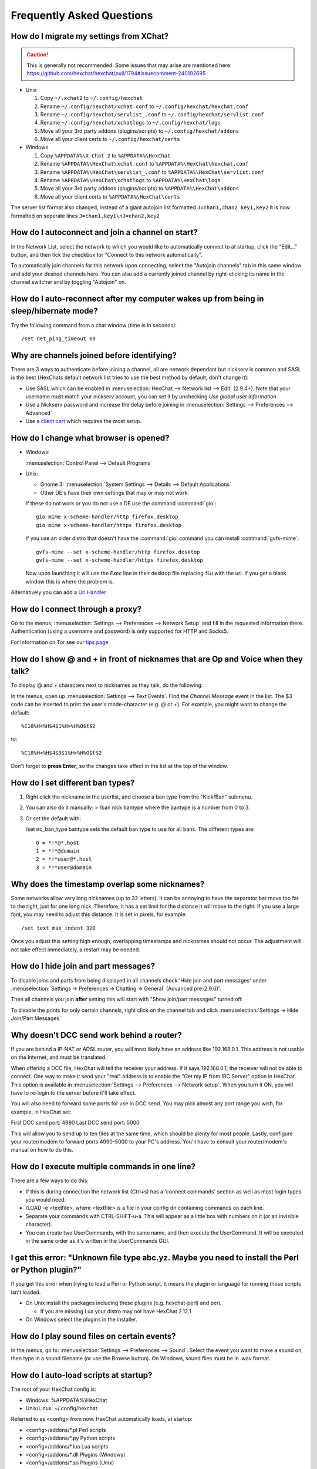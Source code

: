 Frequently Asked Questions
==========================

How do I migrate my settings from XChat?
----------------------------------------

.. Caution:: This is generally not recommended. Some issues that may arise are
   mentioned here: https://github.com/hexchat/hexchat/pull/1794#issuecomment-240102695

- Unix

  1. Copy ``~/.xchat2`` to ``~/.config/hexchat``
  2. Rename ``~/.config/hexchat/xchat.conf`` to ``~/.config/hexchat/hexchat.conf``
  3. Rename ``~/.config/hexchat/servlist_.conf`` to ``~/.config/hexchat/servlist.conf``
  4. Rename ``~/.config/hexchat/xchatlogs`` to ``~/.config/hexchat/logs``
  5. Move all your 3rd party addons (plugins/scripts) to ``~/.config/hexchat/addons``
  6. Move all your client certs to ``~/.config/hexchat/certs``

- Windows

  1. Copy ``%APPDATA%\X-Chat 2`` to ``%APPDATA%\HexChat``
  2. Rename ``%APPDATA%\HexChat\xchat.conf`` to ``%APPDATA%\HexChat\hexchat.conf``
  3. Rename ``%APPDATA%\HexChat\servlist_.conf`` to ``%APPDATA%\HexChat\servlist.conf``
  4. Rename ``%APPDATA%\HexChat\xchatlogs`` to ``%APPDATA%\HexChat\logs``
  5. Move all your 3rd party addons (plugins/scripts) to ``%APPDATA%\HexChat\addons``
  6. Move all your client certs to ``%APPDATA%\HexChat\certs``

The server list format also changed, instead of a giant autojoin list formatted ``J=chan1,chan2 key1,key2``
it is now formatted on seperate lines ``J=chan1,key1\nJ=chan2,key2``


How do I autoconnect and join a channel on start?
--------------------------------------------------

In the Network List, select the network to which you would like to automatically connect to at startup,
click the "Edit..." button, and then tick the checkbox for "Connect to this network automatically".

To automatically join channels for this network upon connecting, select the "Autojoin channels"
tab in this same window and add your desired channels here. You can also add a currently joined channel
by right-clicking its name in the channel switcher and by toggling "Autojoin" on.

How do I auto-reconnect after my computer wakes up from being in sleep/hibernate mode?
--------------------------------------------------------------------------------------

Try the following command from a chat window (time is in seconds)::

    /set net_ping_timeout 60

Why are channels joined before identifying?
-------------------------------------------

There are 3 ways to authenticate before joining a channel, all are network dependant but nickserv is common and SASL is the best (HexChats default network list tries to use the best method by default, don't change it):

- Use SASL which can be enabled in :menuselection:`HexChat --> Network list --> Edit` (2.9.4+).
  Note that your username must match your nickserv account, you can set it by unchecking *Use global user information*.

- Use a Nickserv password and increase the delay before joining in :menuselection:`Settings --> Preferences --> Advanced`

- Use a `client cert <tips.html#client-certificates>`_ which requires the most setup.

How do I change what browser is opened?
---------------------------------------

- Windows:

  :menuselection:`Control Panel --> Default Programs`

- Unix:

  - Gnome 3: :menuselection:`System Settings --> Details --> Default Applications`
  - Other DE's have their own settings that may or may not work.

  If these do not work or you do not use a DE use the command :command:`gio`::

      gio mime x-scheme-handler/http firefox.desktop
      gio mime x-scheme-handler/https firefox.desktop

  If you use an older distro that doesn't have the :command:`gio` command you can install :command:`gvfs-mime`::
  
      gvfs-mime --set x-scheme-handler/http firefox.desktop
      gvfs-mime --set x-scheme-handler/https firefox.desktop

  Now upon launching it will use the *Exec* line in their desktop file replacing *%u* with the url.
  If you get a blank window this is where the problem is.

Alternatively you can add a `Url Handler <settings.html#url-handlers>`_


How do I connect through a proxy?
---------------------------------

Go to the menus, :menuselection:`Settings --> Preferences --> Network Setup`
and fill in the requested information there. Authentication (using a
username and password) is only supported for HTTP and Socks5.

For information on Tor see our `tips page <tips.html#tor>`_

How do I show @ and + in front of nicknames that are Op and Voice when they talk?
---------------------------------------------------------------------------------

To display @ and + characters next to nicknames as they talk, do the
following:

In the menus, open up :menuselection:`Settings --> Text Events`. Find the *Channel
Message* event in the list. The $3 code can be inserted to print the
user's mode-character (e.g. @ or +). For example, you might want to
change the default::

    %C18%H<%H$4$1%H>%H%O$t$2

to::

    %C18%H<%H$4$3$1%H>%H%O$t$2

Don't forget to **press Enter**, so the changes take effect in the list
at the top of the window.

How do I set different ban types?
---------------------------------

1. Right click the nickname in the userlist, and choose a ban type from
   the "Kick/Ban" submenu.

2. You can also do it manually: > /ban nick bantype where the bantype is
   a number from 0 to 3.
3. Or set the default with:

   /set irc\_ban\_type bantype sets the default ban type to use for
   all bans. The different types are::

     0 = *!*@*.host
     1 = *!*@domain
     2 = *!*user@*.host
     3 = *!*user@domain

Why does the timestamp overlap some nicknames?
----------------------------------------------

Some networks allow very long nicknames (up to 32 letters). It can be
annoying to have the separator bar move too far to the right, just for
one long nick. Therefore, it has a set limit for the distance it will
move to the right. If you use a large font, you may need to adjust this
distance. It is set in pixels, for example::

    /set text_max_indent 320

Once you adjust this setting high enough, overlapping timestamps and
nicknames should not occur. The adjustment will not take effect
immediately, a restart may be needed.

How do I hide join and part messages?
-------------------------------------

To disable joins and parts from being displayed in all channels check 'Hide join and part messages' under
:menuselection:`Settings -> Preferences -> Chatting -> General` (Advanced pre-2.9.6)'.

Then all channels you join **after** setting this will start with "Show
join/part messages" turned off.

To disable the prints for only certain channels, right click on the channel tab and click
:menuselection:`Settings -> Hide Join/Part Messages`

Why doesn't DCC send work behind a router?
------------------------------------------

If you are behind a IP-NAT or ADSL router, you will most likely have an
address like 192.168.0.1. This address is not usable on the Internet,
and must be translated.

When offering a DCC file, HexChat will tell the receiver your address.
If it says 192.168.0.1, the receiver will not be able to connect. One
way to make it send your "real" address is to enable the "Get my IP from
IRC Server" option in HexChat. This option is available in :menuselection:`Settings --> Preferences -->
Network setup`. When you turn it ON, you will have to re-login
to the server before it'll take effect.

You will also need to forward some ports for use in DCC send. You may
pick almost any port range you wish, for example, in HexChat set:

First DCC send port: 4990
Last DCC send port: 5000

This will allow you to send up to ten files at the same time, which
should be plenty for most people. Lastly, configure your router/modem to
forward ports 4990-5000 to your PC's address. You'll have to consult
your router/modem's manual on how to do this.

How do I execute multiple commands in one line?
-----------------------------------------------

There are a few ways to do this:

- If this is during connection the network list (Ctrl+s) has a 'connect commands'
  section as well as most login types you would need.

- /LOAD -e <textfile>, where <textfile> is a file in your config dir
  containing commands on each line.

- Separate your commands with CTRL-SHIFT-u-a. This will appear as a
  little box with numbers on it (or an invisible character).

- You can create two UserCommands, with the same name, and then execute
  the UserCommand. It will be executed in the same order as it's
  written in the UserCommands GUI.


I get this error: "Unknown file type abc.yz. Maybe you need to install the Perl or Python plugin?"
--------------------------------------------------------------------------------------------------

If you get this error when trying to load a Perl or Python script, it
means the plugin or language for running those scripts isn't loaded.

- On Unix install the packages including these plugins (e.g. hexchat-perl) and perl.

  - If you are missing Lua your distro may not have HexChat 2.12.1

- On Windows select the plugins in the installer.

How do I play sound files on certain events?
--------------------------------------------

In the menus, go to: :menuselection:`Settings --> Preferences --> Sound`.
Select the event you want to make a sound on, then type in a sound
filename (or use the Browse button). On Windows, sound files must be in .wav format.

How do I auto-load scripts at startup?
--------------------------------------

The root of your HexChat config is:

-  Windows: %APPDATA%\\HexChat
-  Unix/Linux: ~/.config/hexchat

Referred to as <config> from now. HexChat automatically loads, at
startup:

-  <config>/addons/\*.pl Perl scripts
-  <config>/addons/\*.py Python scripts
-  <config>/addons/\*.lua Lua scripts
-  <config>/addons/\*.dll Plugins (Windows)
-  <config>/addons/\*.so Plugins (Unix)

How do I minimize HexChat to the System Tray (Notification Area)?
-----------------------------------------------------------------

HexChat includes support for a tray icon which can be enabled in
:menuselection:`Settings --> Preferences --> Alerts`.

If that option does not appear then HexChat could not detect a usable tray.
Some desktops such as GNOME require an `extension <https://extensions.gnome.org/extension/615/appindicator-support/>`_ for this.

How do I start HexChat with...?
-------------------------------

To see the various launch options such as setting configdir or minimize level run::

    hexchat --help

Where are the log files saved to?
---------------------------------

- Unix::

    ~/.config/hexchat/logs

- Windows::

    %APPDATA%\HexChat\logs

Why do config files and logs appear as a single line?
-----------------------------------------------------

HexChat supports many platforms and to be consistent it uses
`Unix line endings <https://en.wikipedia.org/wiki/Newline>`_.

This is normally not a problem at all but Microsoft Notepad does not
support these so they are rendered as a single line. Any other editor should support them.

How do I rotate log files every so often?
-----------------------------------------

By default settings, no rotation occurs, your log files will just keep
getting larger.

Go to :menuselection:`Settings --> Preferences --> Logging` and change the
log filename to any one of these::

    %Y-%m-%d/%n-%c.log -> 2006-12-30/FreeNode-#channel.log

    %n/%Y-%m-%d/%c.log -> FreeNode/2006-12-30/#channel.log

    %n/%c.log -> FreeNode/#channel.log (no rotation)

%Y, %m and %d represents the current year, month and day respectively.
%n is the network name, e.g. "FreeNode" or "UnderNet", and finally, %c
is the channel. In these examples, a new log filename and folder would
be created after midnight.

The format can also be a full path if you want to save logs to an external drive for example.

For the full list of formatting codes, please refer to the
`Unix <http://linux.die.net/man/3/strftime>`_ or
`Windows <http://msdn.microsoft.com/en-us/library/fe06s4ak(v=vs.110).aspx#languageReferenceRemarksToggle>`_
documentation on `strftime`.

Where did the Real Name field go?
---------------------------------

The Real name field used to be accessible via the Network List, which is the
very first screen that a new user sees. Newcomers, who are not familiar with
IRC terminology, might be afraid of their personal data. In order to avoid
alienating such people, we decided to remove this setting from the Network
List. Now you can access this setting under :menuselection:`Settings -->
Preferences --> Advanced` instead, or if you prefer the command line, you can
use the following command::

    /set irc_real_name Stewie Griffin

Why don't beep sound alerts work?
---------------------------------

On Windows, HexChat is using the `Instant Message Notification` system sound
for making beep alerts, and if it's unspecified, it attempts to produce a
simple beep effect. In case you don't hear beeps when alerts occur, you need
to set this system sound to the desired sound effect. To do this, go to
:menuselection:`Control Panel --> Hardware and Sound --> Change system sounds`.

On Unix it uses libcanberra by default to play the "message-new-instant" freedesktop sound.
Use the *canberra-gtk-play* command to test playing events or custom sound files
as that is likely where the problem lies.

.. image:: _static/img/faq_sound.png

How do I type Unicode characters?
---------------------------------
Press `Ctrl + Shift + U` at once. When you release the keys, `u` will appear in
your input box.

.. image:: _static/img/faq_unicode_1.png

Now you can enter the 4-digit code of the desired glyph. When you're done, just
press `Space` or `Return`, and the glyph will appear as well.

.. image:: _static/img/faq_unicode_2.png

.. Note:: Windows alt codes will not work.

How do I add a network to the official list?
--------------------------------------------

There are no official requirements to be added to the network list,
but there are some simple guidelines of what the network SHOULD have.

- A maintained website listing servers.
- Has been around for a while.
- A decent amount of active users (100+).
- Doesn't block large groups of users.

You should make a pull request on `GitHub <https://github.com/hexchat/hexchat/pulls>`_ if you
want the quickest results, the list is stored in *src/common/servlist.c*. You should include an
SSL server if supported but you should not include IPv6 only servers and mark SASL as default if supported.
Follow the syntax of other networks in the file.

A portable install fails with "Missing VCRUNTIME140.dll"
--------------------------------------------------------

HexChat, being a C appliation, depends on Microsoft's Visual C++ Runtime. Normally the HexChat installer will
install this runtime for you and function as expected. However if you use the portable mode of the installer
it cannot install system libraries (this allows running as an unprivileged user).

You can simply install it from Microsoft directly to solve this error:

- 32bit - https://aka.ms/vs/17/release/vc_redist.x86.exe
- 64bit - https://aka.ms/vs/17/release/vc_redist.x64.exe

